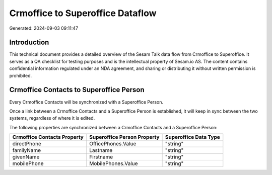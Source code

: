 =================================
Crmoffice to Superoffice Dataflow
=================================

Generated: 2024-09-03 09:11:47

Introduction
------------

This technical document provides a detailed overview of the Sesam Talk data flow from Crmoffice to Superoffice. It serves as a QA checklist for testing purposes and is the intellectual property of Sesam.io AS. The content contains confidential information regulated under an NDA agreement, and sharing or distributing it without written permission is prohibited.

Crmoffice Contacts to Superoffice Person
----------------------------------------
Every Crmoffice Contacts will be synchronized with a Superoffice Person.

Once a link between a Crmoffice Contacts and a Superoffice Person is established, it will keep in sync between the two systems, regardless of where it is edited.

The following properties are synchronized between a Crmoffice Contacts and a Superoffice Person:

.. list-table::
   :header-rows: 1

   * - Crmoffice Contacts Property
     - Superoffice Person Property
     - Superoffice Data Type
   * - directPhone
     - OfficePhones.Value
     - "string"
   * - familyName
     - Lastname
     - "string"
   * - givenName
     - Firstname
     - "string"
   * - mobilePhone
     - MobilePhones.Value
     - "string"

